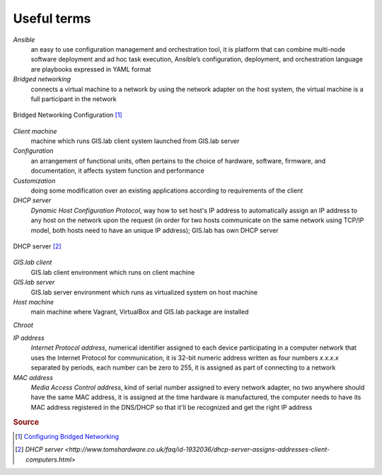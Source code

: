 .. _terms:

************
Useful terms
************

*Ansible*
   an easy to use configuration management and orchestration tool, it is platform 
   that can combine multi-node software deployment and ad hoc task execution, 
   Ansible’s configuration, deployment, and orchestration language are playbooks
   expressed in YAML format 

*Bridged networking*
   connects a virtual machine to a network by using the network adapter on the 
   host system, the virtual machine is a full participant in the network

.. figure:: img/bridged_networking.png
   :align: center
   :width: 450

   Bridged Networking Configuration [#bnc]_

*Client machine*
   machine which runs GIS.lab client system launched from GIS.lab server

*Configuration*
   an arrangement of functional units, often pertains to the choice of hardware, 
   software, firmware, and documentation, it affects system function and performance

*Customization*
   doing some modification over an existing applications according to requirements 
   of the client

*DHCP server*
    *Dynamic Host Configuration Protocol*, way how to set host's IP address to 
    automatically assign an IP address to any host on the network upon the request
    (in order for two hosts communicate on the same network using TCP/IP model, 
    both hosts need to have an unique IP address); GIS.lab has own DHCP server

.. figure:: img/dhcp.png
   :align: center
   :width: 250

   DHCP server [#dhcp]_

*GIS.lab client*
   GIS.lab client environment which runs on client machine

*GIS.lab server*
   GIS.lab server environment which runs as virtualized system on host machine

*Host machine*
   main machine where Vagrant, VirtualBox and GIS.lab package are installed

*Chroot*

*IP address*
   *Internet Protocol address*, numerical identifier assigned to each device 
   participating in a computer network that uses the Internet Protocol for 
   communication, it is 32-bit numeric address written as four numbers `x.x.x.x` 
   separated by periods, each number can be zero to 255, it is assigned as part 
   of connecting to a network

*MAC address*
   *Media Access Control address*, kind of serial number assigned to every 
   network adapter, no two anywhere 
   should have the same MAC address, it is assigned at the time hardware is 
   manufactured, the computer needs to have its MAC address registered in 
   the DNS/DHCP so that it'll be recognized and get the right IP address 


.. seealso:: |see| 
   
   `19 Minutes With Ansible <https://sysadmincasts.com/episodes/43-19-minutes-with-ansible-part-1-4>`_

.. rubric:: Source

.. [#bnc] `Configuring Bridged Networking <http://pubs.vmware.com/ws8/wwhelp/wwhimpl/js/html/wwhelp.htm#href=using_ws/GUID-BAFA66C3-81F0-4FCA-84C4-D9F7D258A60A.html#1_14_9_1>`_
.. [#dhcp] `DHCP server <http://www.tomshardware.co.uk/faq/id-1932036/dhcp-server-assigns-addresses-client-computers.html>`
